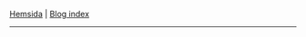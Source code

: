 #+BEGIN_CENTER
[[file:~/dev/privat/vcmsxs.github.io/index.org][Hemsida]] | [[file:blog/blog.org][Blog index]]
#+END_CENTER
-----------
